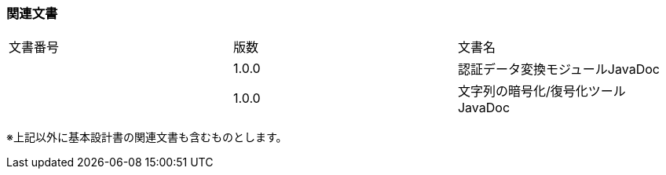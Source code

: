 


=== 関連文書

[cols=",,",]
|===
|文書番号 |版数 |文書名
| |1.0.0 |認証データ変換モジュールJavaDoc
| |1.0.0 |文字列の暗号化/復号化ツール JavaDoc
|===

※上記以外に基本設計書の関連文書も含むものとします。
